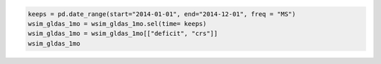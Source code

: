 .. code:: ipython3

    keeps = pd.date_range(start="2014-01-01", end="2014-12-01", freq = "MS")
    wsim_gldas_1mo = wsim_gldas_1mo.sel(time= keeps)
    wsim_gldas_1mo = wsim_gldas_1mo[["deficit", "crs"]]
    wsim_gldas_1mo

.. raw:: html

    <div><svg style="position: absolute; width: 0; height: 0; overflow: hidden">
    <defs>
    <symbol id="icon-database" viewBox="0 0 32 32">
    <path d="M16 0c-8.837 0-16 2.239-16 5v4c0 2.761 7.163 5 16 5s16-2.239 16-5v-4c0-2.761-7.163-5-16-5z"></path>
    <path d="M16 17c-8.837 0-16-2.239-16-5v6c0 2.761 7.163 5 16 5s16-2.239 16-5v-6c0 2.761-7.163 5-16 5z"></path>
    <path d="M16 26c-8.837 0-16-2.239-16-5v6c0 2.761 7.163 5 16 5s16-2.239 16-5v-6c0 2.761-7.163 5-16 5z"></path>
    </symbol>
    <symbol id="icon-file-text2" viewBox="0 0 32 32">
    <path d="M28.681 7.159c-0.694-0.947-1.662-2.053-2.724-3.116s-2.169-2.030-3.116-2.724c-1.612-1.182-2.393-1.319-2.841-1.319h-15.5c-1.378 0-2.5 1.121-2.5 2.5v27c0 1.378 1.122 2.5 2.5 2.5h23c1.378 0 2.5-1.122 2.5-2.5v-19.5c0-0.448-0.137-1.23-1.319-2.841zM24.543 5.457c0.959 0.959 1.712 1.825 2.268 2.543h-4.811v-4.811c0.718 0.556 1.584 1.309 2.543 2.268zM28 29.5c0 0.271-0.229 0.5-0.5 0.5h-23c-0.271 0-0.5-0.229-0.5-0.5v-27c0-0.271 0.229-0.5 0.5-0.5 0 0 15.499-0 15.5 0v7c0 0.552 0.448 1 1 1h7v19.5z"></path>
    <path d="M23 26h-14c-0.552 0-1-0.448-1-1s0.448-1 1-1h14c0.552 0 1 0.448 1 1s-0.448 1-1 1z"></path>
    <path d="M23 22h-14c-0.552 0-1-0.448-1-1s0.448-1 1-1h14c0.552 0 1 0.448 1 1s-0.448 1-1 1z"></path>
    <path d="M23 18h-14c-0.552 0-1-0.448-1-1s0.448-1 1-1h14c0.552 0 1 0.448 1 1s-0.448 1-1 1z"></path>
    </symbol>
    </defs>
    </svg>
    <style>/* CSS stylesheet for displaying xarray objects in jupyterlab.
     *
     */
    
    :root {
      --xr-font-color0: var(--jp-content-font-color0, rgba(0, 0, 0, 1));
      --xr-font-color2: var(--jp-content-font-color2, rgba(0, 0, 0, 0.54));
      --xr-font-color3: var(--jp-content-font-color3, rgba(0, 0, 0, 0.38));
      --xr-border-color: var(--jp-border-color2, #e0e0e0);
      --xr-disabled-color: var(--jp-layout-color3, #bdbdbd);
      --xr-background-color: var(--jp-layout-color0, white);
      --xr-background-color-row-even: var(--jp-layout-color1, white);
      --xr-background-color-row-odd: var(--jp-layout-color2, #eeeeee);
    }
    
    html[theme=dark],
    html[data-theme=dark],
    body[data-theme=dark],
    body.vscode-dark {
      --xr-font-color0: rgba(255, 255, 255, 1);
      --xr-font-color2: rgba(255, 255, 255, 0.54);
      --xr-font-color3: rgba(255, 255, 255, 0.38);
      --xr-border-color: #1F1F1F;
      --xr-disabled-color: #515151;
      --xr-background-color: #111111;
      --xr-background-color-row-even: #111111;
      --xr-background-color-row-odd: #313131;
    }
    
    .xr-wrap {
      display: block !important;
      min-width: 300px;
      max-width: 700px;
    }
    
    .xr-text-repr-fallback {
      /* fallback to plain text repr when CSS is not injected (untrusted notebook) */
      display: none;
    }
    
    .xr-header {
      padding-top: 6px;
      padding-bottom: 6px;
      margin-bottom: 4px;
      border-bottom: solid 1px var(--xr-border-color);
    }
    
    .xr-header > div,
    .xr-header > ul {
      display: inline;
      margin-top: 0;
      margin-bottom: 0;
    }
    
    .xr-obj-type,
    .xr-array-name {
      margin-left: 2px;
      margin-right: 10px;
    }
    
    .xr-obj-type {
      color: var(--xr-font-color2);
    }
    
    .xr-sections {
      padding-left: 0 !important;
      display: grid;
      grid-template-columns: 150px auto auto 1fr 0 20px 0 20px;
    }
    
    .xr-section-item {
      display: contents;
    }
    
    .xr-section-item input {
      display: inline-block;
      opacity: 0;
    }
    
    .xr-section-item input + label {
      color: var(--xr-disabled-color);
    }
    
    .xr-section-item input:enabled + label {
      cursor: pointer;
      color: var(--xr-font-color2);
    }
    
    .xr-section-item input:focus + label {
      border: 2px solid var(--xr-font-color0);
    }
    
    .xr-section-item input:enabled + label:hover {
      color: var(--xr-font-color0);
    }
    
    .xr-section-summary {
      grid-column: 1;
      color: var(--xr-font-color2);
      font-weight: 500;
    }
    
    .xr-section-summary > span {
      display: inline-block;
      padding-left: 0.5em;
    }
    
    .xr-section-summary-in:disabled + label {
      color: var(--xr-font-color2);
    }
    
    .xr-section-summary-in + label:before {
      display: inline-block;
      content: '►';
      font-size: 11px;
      width: 15px;
      text-align: center;
    }
    
    .xr-section-summary-in:disabled + label:before {
      color: var(--xr-disabled-color);
    }
    
    .xr-section-summary-in:checked + label:before {
      content: '▼';
    }
    
    .xr-section-summary-in:checked + label > span {
      display: none;
    }
    
    .xr-section-summary,
    .xr-section-inline-details {
      padding-top: 4px;
      padding-bottom: 4px;
    }
    
    .xr-section-inline-details {
      grid-column: 2 / -1;
    }
    
    .xr-section-details {
      display: none;
      grid-column: 1 / -1;
      margin-bottom: 5px;
    }
    
    .xr-section-summary-in:checked ~ .xr-section-details {
      display: contents;
    }
    
    .xr-array-wrap {
      grid-column: 1 / -1;
      display: grid;
      grid-template-columns: 20px auto;
    }
    
    .xr-array-wrap > label {
      grid-column: 1;
      vertical-align: top;
    }
    
    .xr-preview {
      color: var(--xr-font-color3);
    }
    
    .xr-array-preview,
    .xr-array-data {
      padding: 0 5px !important;
      grid-column: 2;
    }
    
    .xr-array-data,
    .xr-array-in:checked ~ .xr-array-preview {
      display: none;
    }
    
    .xr-array-in:checked ~ .xr-array-data,
    .xr-array-preview {
      display: inline-block;
    }
    
    .xr-dim-list {
      display: inline-block !important;
      list-style: none;
      padding: 0 !important;
      margin: 0;
    }
    
    .xr-dim-list li {
      display: inline-block;
      padding: 0;
      margin: 0;
    }
    
    .xr-dim-list:before {
      content: '(';
    }
    
    .xr-dim-list:after {
      content: ')';
    }
    
    .xr-dim-list li:not(:last-child):after {
      content: ',';
      padding-right: 5px;
    }
    
    .xr-has-index {
      font-weight: bold;
    }
    
    .xr-var-list,
    .xr-var-item {
      display: contents;
    }
    
    .xr-var-item > div,
    .xr-var-item label,
    .xr-var-item > .xr-var-name span {
      background-color: var(--xr-background-color-row-even);
      margin-bottom: 0;
    }
    
    .xr-var-item > .xr-var-name:hover span {
      padding-right: 5px;
    }
    
    .xr-var-list > li:nth-child(odd) > div,
    .xr-var-list > li:nth-child(odd) > label,
    .xr-var-list > li:nth-child(odd) > .xr-var-name span {
      background-color: var(--xr-background-color-row-odd);
    }
    
    .xr-var-name {
      grid-column: 1;
    }
    
    .xr-var-dims {
      grid-column: 2;
    }
    
    .xr-var-dtype {
      grid-column: 3;
      text-align: right;
      color: var(--xr-font-color2);
    }
    
    .xr-var-preview {
      grid-column: 4;
    }
    
    .xr-index-preview {
      grid-column: 2 / 5;
      color: var(--xr-font-color2);
    }
    
    .xr-var-name,
    .xr-var-dims,
    .xr-var-dtype,
    .xr-preview,
    .xr-attrs dt {
      white-space: nowrap;
      overflow: hidden;
      text-overflow: ellipsis;
      padding-right: 10px;
    }
    
    .xr-var-name:hover,
    .xr-var-dims:hover,
    .xr-var-dtype:hover,
    .xr-attrs dt:hover {
      overflow: visible;
      width: auto;
      z-index: 1;
    }
    
    .xr-var-attrs,
    .xr-var-data,
    .xr-index-data {
      display: none;
      background-color: var(--xr-background-color) !important;
      padding-bottom: 5px !important;
    }
    
    .xr-var-attrs-in:checked ~ .xr-var-attrs,
    .xr-var-data-in:checked ~ .xr-var-data,
    .xr-index-data-in:checked ~ .xr-index-data {
      display: block;
    }
    
    .xr-var-data > table {
      float: right;
    }
    
    .xr-var-name span,
    .xr-var-data,
    .xr-index-name div,
    .xr-index-data,
    .xr-attrs {
      padding-left: 25px !important;
    }
    
    .xr-attrs,
    .xr-var-attrs,
    .xr-var-data,
    .xr-index-data {
      grid-column: 1 / -1;
    }
    
    dl.xr-attrs {
      padding: 0;
      margin: 0;
      display: grid;
      grid-template-columns: 125px auto;
    }
    
    .xr-attrs dt,
    .xr-attrs dd {
      padding: 0;
      margin: 0;
      float: left;
      padding-right: 10px;
      width: auto;
    }
    
    .xr-attrs dt {
      font-weight: normal;
      grid-column: 1;
    }
    
    .xr-attrs dt:hover span {
      display: inline-block;
      background: var(--xr-background-color);
      padding-right: 10px;
    }
    
    .xr-attrs dd {
      grid-column: 2;
      white-space: pre-wrap;
      word-break: break-all;
    }
    
    .xr-icon-database,
    .xr-icon-file-text2,
    .xr-no-icon {
      display: inline-block;
      vertical-align: middle;
      width: 1em;
      height: 1.5em !important;
      stroke-width: 0;
      stroke: currentColor;
      fill: currentColor;
    }
    </style><pre class='xr-text-repr-fallback'>&lt;xarray.Dataset&gt; Size: 41MB
    Dimensions:  (time: 12, lat: 600, lon: 1440)
    Coordinates: (3)
    Data variables: (2)
    Attributes: (5)</pre><div class='xr-wrap' style='display:none'><div class='xr-header'><div class='xr-obj-type'>xarray.Dataset</div></div><ul class='xr-sections'><li class='xr-section-item'><input id='section-29fac943-e2bc-4f19-9481-6cb26204f455' class='xr-section-summary-in' type='checkbox' disabled ><label for='section-29fac943-e2bc-4f19-9481-6cb26204f455' class='xr-section-summary'  title='Expand/collapse section'>Dimensions:</label><div class='xr-section-inline-details'><ul class='xr-dim-list'><li><span class='xr-has-index'>time</span>: 12</li><li><span class='xr-has-index'>lat</span>: 600</li><li><span class='xr-has-index'>lon</span>: 1440</li></ul></div><div class='xr-section-details'></div></li><li class='xr-section-item'><input id='section-c7f47053-e5f7-48da-becd-969fa6ebf687' class='xr-section-summary-in' type='checkbox'  ><label for='section-c7f47053-e5f7-48da-becd-969fa6ebf687' class='xr-section-summary' >Coordinates: <span>(3)</span></label><div class='xr-section-inline-details'></div><div class='xr-section-details'><ul class='xr-var-list'><li class='xr-var-item'><div class='xr-var-name'><span class='xr-has-index'>lon</span></div><div class='xr-var-dims'>(lon)</div><div class='xr-var-dtype'>float64</div><div class='xr-var-preview xr-preview'>-179.9 -179.6 ... 179.6 179.9</div><input id='attrs-44486be1-2adc-4fa9-a0c8-99af24a57bdd' class='xr-var-attrs-in' type='checkbox' ><label for='attrs-44486be1-2adc-4fa9-a0c8-99af24a57bdd' title='Show/Hide attributes'><svg class='icon xr-icon-file-text2'><use xlink:href='#icon-file-text2'></use></svg></label><input id='data-62df38c3-afe1-4e80-9af6-5375a7a21169' class='xr-var-data-in' type='checkbox'><label for='data-62df38c3-afe1-4e80-9af6-5375a7a21169' title='Show/Hide data repr'><svg class='icon xr-icon-database'><use xlink:href='#icon-database'></use></svg></label><div class='xr-var-attrs'><dl class='xr-attrs'><dt><span>units :</span></dt><dd>degrees_east</dd><dt><span>long_name :</span></dt><dd>Longitude</dd><dt><span>axis :</span></dt><dd>X</dd><dt><span>standard_name :</span></dt><dd>longitude</dd></dl></div><div class='xr-var-data'><pre>array([-179.875, -179.625, -179.375, ...,  179.375,  179.625,  179.875])</pre></div></li><li class='xr-var-item'><div class='xr-var-name'><span class='xr-has-index'>lat</span></div><div class='xr-var-dims'>(lat)</div><div class='xr-var-dtype'>float64</div><div class='xr-var-preview xr-preview'>89.88 89.62 89.38 ... -59.62 -59.88</div><input id='attrs-a7da15a4-dd9c-4e28-b202-379bcc93a64b' class='xr-var-attrs-in' type='checkbox' ><label for='attrs-a7da15a4-dd9c-4e28-b202-379bcc93a64b' title='Show/Hide attributes'><svg class='icon xr-icon-file-text2'><use xlink:href='#icon-file-text2'></use></svg></label><input id='data-ee825cf1-cd39-41a7-a100-e9fc4c08da84' class='xr-var-data-in' type='checkbox'><label for='data-ee825cf1-cd39-41a7-a100-e9fc4c08da84' title='Show/Hide data repr'><svg class='icon xr-icon-database'><use xlink:href='#icon-database'></use></svg></label><div class='xr-var-attrs'><dl class='xr-attrs'><dt><span>units :</span></dt><dd>degrees_north</dd><dt><span>long_name :</span></dt><dd>Latitude</dd><dt><span>axis :</span></dt><dd>Y</dd><dt><span>standard_name :</span></dt><dd>latitude</dd></dl></div><div class='xr-var-data'><pre>array([ 89.875,  89.625,  89.375, ..., -59.375, -59.625, -59.875])</pre></div></li><li class='xr-var-item'><div class='xr-var-name'><span class='xr-has-index'>time</span></div><div class='xr-var-dims'>(time)</div><div class='xr-var-dtype'>datetime64[ns]</div><div class='xr-var-preview xr-preview'>2014-01-01 ... 2014-12-01</div><input id='attrs-a87d70ec-5282-4a22-b42b-e40b2e649fe5' class='xr-var-attrs-in' type='checkbox' disabled><label for='attrs-a87d70ec-5282-4a22-b42b-e40b2e649fe5' title='Show/Hide attributes'><svg class='icon xr-icon-file-text2'><use xlink:href='#icon-file-text2'></use></svg></label><input id='data-6cfdcc82-781e-4435-a82a-99a3dcf27f7c' class='xr-var-data-in' type='checkbox'><label for='data-6cfdcc82-781e-4435-a82a-99a3dcf27f7c' title='Show/Hide data repr'><svg class='icon xr-icon-database'><use xlink:href='#icon-database'></use></svg></label><div class='xr-var-attrs'><dl class='xr-attrs'></dl></div><div class='xr-var-data'><pre>array([&#x27;2014-01-01T00:00:00.000000000&#x27;, &#x27;2014-02-01T00:00:00.000000000&#x27;,
           &#x27;2014-03-01T00:00:00.000000000&#x27;, &#x27;2014-04-01T00:00:00.000000000&#x27;,
           &#x27;2014-05-01T00:00:00.000000000&#x27;, &#x27;2014-06-01T00:00:00.000000000&#x27;,
           &#x27;2014-07-01T00:00:00.000000000&#x27;, &#x27;2014-08-01T00:00:00.000000000&#x27;,
           &#x27;2014-09-01T00:00:00.000000000&#x27;, &#x27;2014-10-01T00:00:00.000000000&#x27;,
           &#x27;2014-11-01T00:00:00.000000000&#x27;, &#x27;2014-12-01T00:00:00.000000000&#x27;],
          dtype=&#x27;datetime64[ns]&#x27;)</pre></div></li></ul></div></li><li class='xr-section-item'><input id='section-3add86a9-de8f-48c3-9c9f-9ab232f417bf' class='xr-section-summary-in' type='checkbox'  ><label for='section-3add86a9-de8f-48c3-9c9f-9ab232f417bf' class='xr-section-summary' >Data variables: <span>(2)</span></label><div class='xr-section-inline-details'></div><div class='xr-section-details'><ul class='xr-var-list'><li class='xr-var-item'><div class='xr-var-name'><span>deficit</span></div><div class='xr-var-dims'>(time, lat, lon)</div><div class='xr-var-dtype'>float32</div><div class='xr-var-preview xr-preview'>...</div><input id='attrs-85b2bb1e-da90-4246-b0c9-79c04c559ce3' class='xr-var-attrs-in' type='checkbox' ><label for='attrs-85b2bb1e-da90-4246-b0c9-79c04c559ce3' title='Show/Hide attributes'><svg class='icon xr-icon-file-text2'><use xlink:href='#icon-file-text2'></use></svg></label><input id='data-6dd67bd9-e43b-4607-ba98-cdc7ba4bb13e' class='xr-var-data-in' type='checkbox'><label for='data-6dd67bd9-e43b-4607-ba98-cdc7ba4bb13e' title='Show/Hide data repr'><svg class='icon xr-icon-database'><use xlink:href='#icon-database'></use></svg></label><div class='xr-var-attrs'><dl class='xr-attrs'><dt><span>long_name :</span></dt><dd>Composite Deficit Index</dd><dt><span>grid_mapping :</span></dt><dd>crs</dd></dl></div><div class='xr-var-data'><pre>[10368000 values with dtype=float32]</pre></div></li><li class='xr-var-item'><div class='xr-var-name'><span>crs</span></div><div class='xr-var-dims'>(time)</div><div class='xr-var-dtype'>int32</div><div class='xr-var-preview xr-preview'>...</div><input id='attrs-c0344f32-38b8-42d9-a106-cf4e02c8d98e' class='xr-var-attrs-in' type='checkbox' ><label for='attrs-c0344f32-38b8-42d9-a106-cf4e02c8d98e' title='Show/Hide attributes'><svg class='icon xr-icon-file-text2'><use xlink:href='#icon-file-text2'></use></svg></label><input id='data-23e6b787-e45b-450f-8ae7-99bf37060fb8' class='xr-var-data-in' type='checkbox'><label for='data-23e6b787-e45b-450f-8ae7-99bf37060fb8' title='Show/Hide data repr'><svg class='icon xr-icon-database'><use xlink:href='#icon-database'></use></svg></label><div class='xr-var-attrs'><dl class='xr-attrs'><dt><span>grid_mapping_name :</span></dt><dd>latitude_longitude</dd><dt><span>longitude_of_prime_meridian :</span></dt><dd>0</dd><dt><span>semi_major_axis :</span></dt><dd>6378137</dd><dt><span>inverse_flattening :</span></dt><dd>298.257223563</dd><dt><span>spatial_ref :</span></dt><dd>GEOGCS[&quot;WGS 84&quot;,DATUM[&quot;WGS_1984&quot;,SPHEROID[&quot;WGS 84&quot;,6378137,298.257223563,AUTHORITY[&quot;EPSG&quot;,&quot;7030&quot;]],AUTHORITY[&quot;EPSG&quot;,&quot;6326&quot;]],PRIMEM[&quot;Greenwich&quot;,0,AUTHORITY[&quot;EPSG&quot;,&quot;8901&quot;]],UNIT[&quot;degree&quot;,0.0174532925199433,AUTHORITY[&quot;EPSG&quot;,&quot;9122&quot;]],AXIS[&quot;Latitude&quot;,NORTH],AXIS[&quot;Longitude&quot;,EAST],AUTHORITY[&quot;EPSG&quot;,&quot;4326&quot;]]</dd></dl></div><div class='xr-var-data'><pre>[12 values with dtype=int32]</pre></div></li></ul></div></li><li class='xr-section-item'><input id='section-77025ac6-baff-4f82-b252-d439a26fe788' class='xr-section-summary-in' type='checkbox'  ><label for='section-77025ac6-baff-4f82-b252-d439a26fe788' class='xr-section-summary' >Indexes: <span>(3)</span></label><div class='xr-section-inline-details'></div><div class='xr-section-details'><ul class='xr-var-list'><li class='xr-var-item'><div class='xr-index-name'><div>lon</div></div><div class='xr-index-preview'>PandasIndex</div><div></div><input id='index-42859481-64bd-43ab-a679-d40c3c0de7a2' class='xr-index-data-in' type='checkbox'/><label for='index-42859481-64bd-43ab-a679-d40c3c0de7a2' title='Show/Hide index repr'><svg class='icon xr-icon-database'><use xlink:href='#icon-database'></use></svg></label><div class='xr-index-data'><pre>PandasIndex(Index([-179.875, -179.625, -179.375, -179.125, -178.875, -178.625, -178.375,
           -178.125, -177.875, -177.625,
           ...
            177.625,  177.875,  178.125,  178.375,  178.625,  178.875,  179.125,
            179.375,  179.625,  179.875],
          dtype=&#x27;float64&#x27;, name=&#x27;lon&#x27;, length=1440))</pre></div></li><li class='xr-var-item'><div class='xr-index-name'><div>lat</div></div><div class='xr-index-preview'>PandasIndex</div><div></div><input id='index-339b182c-ba61-4def-9168-e5ae4216693c' class='xr-index-data-in' type='checkbox'/><label for='index-339b182c-ba61-4def-9168-e5ae4216693c' title='Show/Hide index repr'><svg class='icon xr-icon-database'><use xlink:href='#icon-database'></use></svg></label><div class='xr-index-data'><pre>PandasIndex(Index([ 89.875,  89.625,  89.375,  89.125,  88.875,  88.625,  88.375,  88.125,
            87.875,  87.625,
           ...
           -57.625, -57.875, -58.125, -58.375, -58.625, -58.875, -59.125, -59.375,
           -59.625, -59.875],
          dtype=&#x27;float64&#x27;, name=&#x27;lat&#x27;, length=600))</pre></div></li><li class='xr-var-item'><div class='xr-index-name'><div>time</div></div><div class='xr-index-preview'>PandasIndex</div><div></div><input id='index-ff5f0991-72cf-47ec-99e5-ee38789df6f3' class='xr-index-data-in' type='checkbox'/><label for='index-ff5f0991-72cf-47ec-99e5-ee38789df6f3' title='Show/Hide index repr'><svg class='icon xr-icon-database'><use xlink:href='#icon-database'></use></svg></label><div class='xr-index-data'><pre>PandasIndex(DatetimeIndex([&#x27;2014-01-01&#x27;, &#x27;2014-02-01&#x27;, &#x27;2014-03-01&#x27;, &#x27;2014-04-01&#x27;,
                   &#x27;2014-05-01&#x27;, &#x27;2014-06-01&#x27;, &#x27;2014-07-01&#x27;, &#x27;2014-08-01&#x27;,
                   &#x27;2014-09-01&#x27;, &#x27;2014-10-01&#x27;, &#x27;2014-11-01&#x27;, &#x27;2014-12-01&#x27;],
                  dtype=&#x27;datetime64[ns]&#x27;, name=&#x27;time&#x27;, freq=None))</pre></div></li></ul></div></li><li class='xr-section-item'><input id='section-43867731-9fa2-48ea-b1b7-9a5994fe81fd' class='xr-section-summary-in' type='checkbox'  ><label for='section-43867731-9fa2-48ea-b1b7-9a5994fe81fd' class='xr-section-summary' >Attributes: <span>(5)</span></label><div class='xr-section-inline-details'></div><div class='xr-section-details'><dl class='xr-attrs'><dt><span>date_created :</span></dt><dd>2021-03-25T04:20:33+0000</dd><dt><span>Conventions :</span></dt><dd>CF-1.6</dd><dt><span>Title :</span></dt><dd>Water Security Indicator Model -- Global Land Data Assimilation System Data Set (WSIM-GLDAS), version 1.0: Monthly Grids</dd><dt><span>Institution :</span></dt><dd>NASA Socioeconomic Data and Applications Center (SEDAC), Center for International Earth Science Information Network (CIESIN) Columbia University</dd><dt><span>References :</span></dt><dd>Crowley, C., Baston, D., Brinks, J. 2020. Water Security Indicator Model -- Global Land Data Assimilation System Data Set (WSIM-GLDAS), version 1.0: Monthly Grids. Palisades, NY: NASA Socioeconomic Data and Applications Center.</dd></dl></div></li></ul></div></div>
